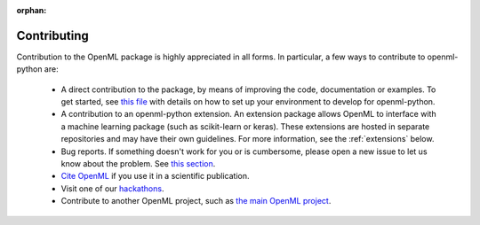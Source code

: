 :orphan:

.. _contributing:

============
Contributing
============

Contribution to the OpenML package is highly appreciated in all forms.
In particular, a few ways to contribute to openml-python are:

 * A direct contribution to the package, by means of improving the
   code, documentation or examples. To get started, see `this file <https://github.com/openml/openml-python/blob/main/CONTRIBUTING.md>`_
   with details on how to set up your environment to develop for openml-python.

 * A contribution to an openml-python extension. An extension package allows OpenML to interface
   with a machine learning package (such as scikit-learn or keras). These extensions
   are hosted in separate repositories and may have their own guidelines.
   For more information, see the :ref:`extensions` below.

 * Bug reports. If something doesn't work for you or is cumbersome, please open a new issue to let
   us know about the problem. See `this section <https://github.com/openml/openml-python/blob/main/CONTRIBUTING.md#user-content-reporting-bugs>`_.

 * `Cite OpenML <https://www.openml.org/cite>`_ if you use it in a scientific publication.

 * Visit one of our `hackathons <https://meet.openml.org/>`_.

 * Contribute to another OpenML project, such as `the main OpenML project <https://github.com/openml/OpenML/blob/main/CONTRIBUTING.md>`_.

.. _extensions:


